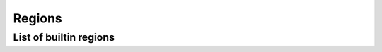 #######
Regions
#######

=======================
List of builtin regions
=======================
